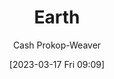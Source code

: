 :PROPERTIES:
:ID:       dc62ed50-4dcc-4b1b-ba02-7e5870f0a76c
:LAST_MODIFIED: [2023-09-25 Mon 06:16]
:ROAM_REFS: [cite:@Earth2023]
:END:
#+title: Earth
#+hugo_custom_front_matter: :slug "dc62ed50-4dcc-4b1b-ba02-7e5870f0a76c"
#+author: Cash Prokop-Weaver
#+date: [2023-03-17 Fri 09:09]
#+filetags: :concept:
* Flashcards :noexport:
** Cloze :fc:
:PROPERTIES:
:CREATED: [2023-03-17 Fri 09:09]
:FC_CREATED: 2023-03-17T16:10:46Z
:FC_TYPE:  cloze
:ID:       6c5d28f4-bf69-4c87-b917-7f543b033f8a
:FC_CLOZE_MAX: 0
:FC_CLOZE_TYPE: deletion
:END:
:REVIEW_DATA:
| position | ease | box | interval | due                  |
|----------+------+-----+----------+----------------------|
|        0 | 2.05 |   5 |    25.53 | 2023-10-21T02:00:09Z |
:END:

Earth's equatorial circumference is {{40,075 kilometers}@0}.

*** Source
[cite:@Earth2023]
** Cloze :fc:
:PROPERTIES:
:CREATED: [2023-03-17 Fri 09:12]
:FC_CREATED: 2023-03-17T16:12:45Z
:FC_TYPE:  cloze
:ID:       d0053ff1-7b30-44ab-bc08-6e7818bba13e
:FC_CLOZE_MAX: 0
:FC_CLOZE_TYPE: deletion
:END:
:REVIEW_DATA:
| position | ease | box | interval | due                  |
|----------+------+-----+----------+----------------------|
|        0 | 2.50 |   7 |   267.27 | 2024-06-14T20:48:45Z |
:END:

Earth's surface is roughly {{70%}{percent}@0} water.

*** Source
[cite:@Earth2023]
** Cloze :fc:
:PROPERTIES:
:CREATED: [2023-03-17 Fri 09:12]
:FC_CREATED: 2023-03-17T16:13:08Z
:FC_TYPE:  cloze
:ID:       d34d8b21-6625-40e6-b9f3-f3b8741370e2
:FC_CLOZE_MAX: 0
:FC_CLOZE_TYPE: deletion
:END:
:REVIEW_DATA:
| position | ease | box | interval | due                  |
|----------+------+-----+----------+----------------------|
|        0 | 2.95 |   6 |   146.82 | 2023-11-12T10:02:03Z |
:END:

Earth's surface is roughly {{30%}{percent}@0} land.

*** Source
[cite:@Earth2023]
